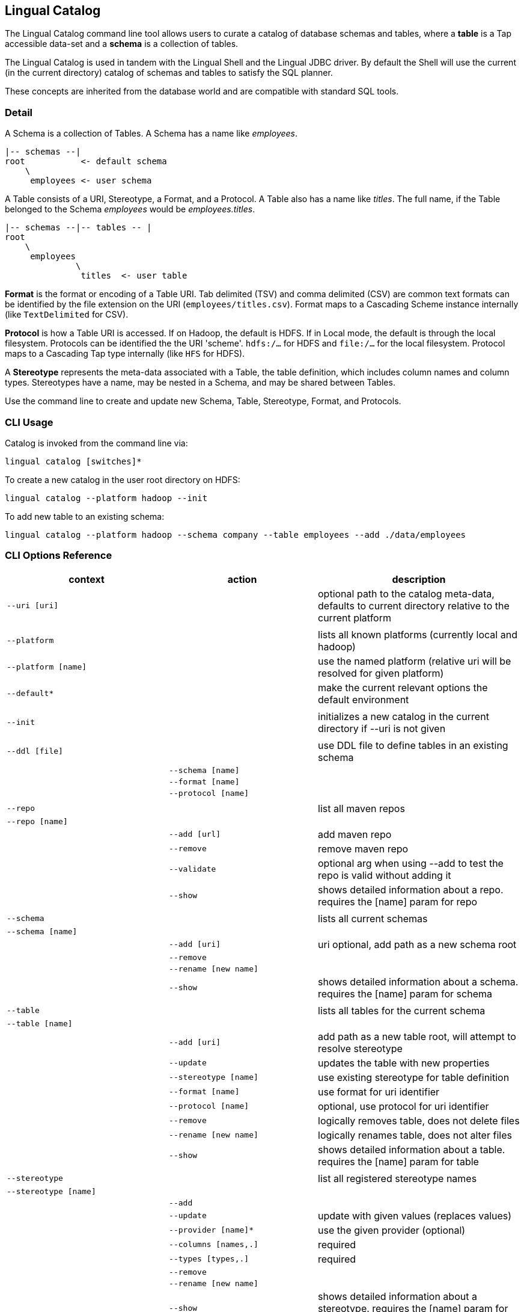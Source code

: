 [id="catalog"]
## Lingual Catalog

The Lingual Catalog command line tool allows users to curate a catalog of database schemas and tables, where a *table* is
a Tap accessible data-set and a *schema* is a collection of tables.

The Lingual Catalog is used in tandem with the Lingual Shell and the Lingual JDBC driver. By default the Shell will use
the current (in the current directory) catalog of schemas and tables to satisfy the SQL planner.

These concepts are inherited from the database world and are compatible with standard SQL tools.

### Detail

A Schema is a collection of Tables. A Schema has a name like _employees_.

----
|-- schemas --|
root           <- default schema
    \
     employees <- user schema
----

A Table consists of a URI, Stereotype, a Format, and a Protocol. A Table also has a name like _titles_. The full name,
if the Table belonged to the Schema _employees_ would be _employees.titles_.

----
|-- schemas --|-- tables -- |
root
    \
     employees
              \
               titles  <- user table
----

*Format* is the format or encoding of a Table URI. Tab delimited (TSV) and comma delimited (CSV) are common text formats
can be identified by the file extension on the URI (`employees/titles.csv`). Format maps to a Cascading Scheme
instance internally (like `TextDelimited` for CSV).

*Protocol* is how a Table URI is accessed. If on Hadoop, the default is HDFS. If in Local mode, the default is through
the local filesystem. Protocols can be identified the the URI 'scheme'. `hdfs:/...` for HDFS and `file:/...` for the
local filesystem. Protocol maps to a Cascading Tap type internally (like `HFS` for HDFS).

A *Stereotype* represents the meta-data associated with a Table, the table definition, which includes column names
and column types. Stereotypes have a name, may be nested in a Schema, and may be shared between Tables.

Use the command line to create and update new Schema, Table, Stereotype, Format, and Protocols.

### CLI Usage

Catalog is invoked from the command line via:

    lingual catalog [switches]*

To create a new catalog in the user root directory on HDFS:

    lingual catalog --platform hadoop --init

To add new table to an existing schema:

    lingual catalog --platform hadoop --schema company --table employees --add ./data/employees

### CLI Options Reference

[width="100%",cols="<30m,<30m,<40d",frame="topbot",options="header"]
|===
| context              | action                       | description
| --uri [uri]          |                              | optional path to the catalog meta-data, defaults to current directory relative to the current platform
|                      |                              |
| --platform           |                              | lists all known platforms (currently local and hadoop)
| --platform [name]    |                              | use the named platform (relative uri will be resolved for given platform)
| --default*           |                              | make the current relevant options the default environment
|                      |                              |
| --init               |                              | initializes a new catalog in the current directory if --uri is not given
|                      |                              |
| --ddl [file]         |                              | use DDL file to define tables in an existing schema
|                      | --schema [name]              |
|                      | --format [name]              |
|                      | --protocol [name]            |
|                      |                              |
| --repo               |                              | list all maven repos
| --repo [name]        |                              |
|                      | --add [url]                  | add maven repo
|                      | --remove                     | remove maven repo
|                      | --validate                   | optional arg when using --add to test the repo is valid without adding it
|                      | --show                       | shows detailed information about a repo. requires the [name] param for repo
|                      |                              |
| --schema             |                              | lists all current schemas
| --schema [name]      |                              |
|                      | --add [uri]                  | uri optional, add path as a new schema root
|                      | --remove                     |
|                      | --rename [new name]          |
|                      | --show                       | shows detailed information about a schema. requires the [name] param for schema
|                      |                              |
| --table              |                              | lists all tables for the current schema
| --table [name]       |                              |
|                      | --add [uri]                  | add path as a new table root, will attempt to resolve stereotype
|                      | --update                     | updates the table with new properties
|                      | --stereotype [name]          | use existing stereotype for table definition
|                      | --format [name]              | use format for uri identifier
|                      | --protocol [name]            | optional, use protocol for uri identifier
|                      | --remove                     | logically removes table, does not delete files
|                      | --rename [new name]          | logically renames table, does not alter files
|                      | --show                       | shows detailed information about a table. requires the [name] param for table
|                      |                              |
| --stereotype         |                              | list all registered stereotype names
| --stereotype [name]  |                              |
|                      | --add                        |
|                      | --update                     | update with given values (replaces values)
|                      | --provider [name]*           | use the given provider (optional)
|                      | --columns [names,.]          | required
|                      | --types [types,.]            | required
|                      | --remove                     |
|                      | --rename [new name]          |
|                      | --show                       | shows detailed information about a stereotype. requires the [name] param for stereotype
|                      |                              |
| --provider           |                              | list all registered providers
| --provider [name]    |                              | register a new provider
|                      | --add [uri\|spec]            | register a provider located by the uri or maven spec (group:name:revision)
|                      | --validate                   | optional arg when using --add to test the provider's uri or spec is valid without it
|                      | --properties                 | the properties defining the provider's behavior as "keyOne=valueOne,keyTwo=valueTwo"
|                      | --remove                     |
|                      | --rename [new name]          |
|                      | --show                       | shows detailed information about a provider. requires the [name] param for provider
|                      |                              |
| --format             |                              | list all registered format names
| --format [name]      |                              |
|                      | --add                        | register a new format, like CSV, TSV, Avro, or Thrift
|                      | --provider [name]            | use the given provider
|                      | --update                     | update with given values (replaces values)
|                      | --extensions [.ext,.]        | file extension used to identify format (.csv, .tsv, etc)
|                      | --properties [name=value,.]  | update/add properties for the format (hasHeaders=true, etc)
|                      | --remove                     |
|                      | --rename [new name]          |
|                      | --show                       | shows detailed information about a format. requires the [name] param for format
|                      |                              |
| --protocol           |                              | list all registered protocol names
| --protocol [name]    |                              |
|                      | --add                        | register a new protocol
|                      | --provider [name]            | use the given provider
|                      | --update                     | update with given values (replaces values)
|                      | --uris [uri,.]               | uri scheme to identify protocol (jdbc:, hdfs:, etc)
|                      | --properties [name=value,.]  | update/add properties for the protocol (user=jsmith, etc)
|                      | --remove                     |
|                      | --rename [new name]          |
|                      | --show                       | shows detailed information about a protocol. requires the [name] param for protocol
|                      |                              |
| --config [name|uri]* |                              | config properties file to use instead of .lingual/config/default.properties
|                      |                              |
|===

__* currently unsupported__

### Catalog Structure

Any directory can be the root namespace for a catalog

[width="70%",cols="<30m,<70d",frame="topbot",options="header"]
|===
| path         | description
| .            | current directory
| ./.lingual/  | all meta-data (hidden directory)
|              |
|   defaults   | default environment values *
|   catalog    | catalog data file in JSON
|   providers  | provider jar files
|   config     | config files dir, "default.properties" file from it is picked by default
|              |
| ./results    | local storage for all SELECT query results sets
|===

__* currently unsupported__

### Configuration

See <<hadoop,Configuring Apache Hadoop>> for using with a Apache Hadoop cluster.
